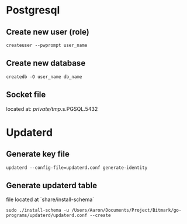 * Postgresql
** Create new user (role)

   #+BEGIN_SRC shell
   createuser --pwprompt user_name
   #+END_SRC

** Create new database

   #+BEGIN_SRC shell
   createdb -O user_name db_name
   #+END_SRC

** Socket file

   located at: //private/tmp//.s.PGSQL.5432

* Updaterd

** Generate key file

   #+BEGIN_SRC shell
   updaterd --config-file=updaterd.conf generate-identity
   #+END_SRC

** Generate updaterd table

   file located at `share/install-schema`

   #+BEGIN_SRC shell
   sudo ./install-schema -u /Users/Aaron/Documents/Project/Bitmark/go-programs/updaterd/updaterd.conf --create
   #+END_SRC
